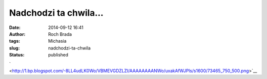 Nadchodzi ta chwila...
######################
:date: 2014-09-12 16:41
:author: Roch Brada
:tags: Michasia
:slug: nadchodzi-ta-chwila
:status: published

.. raw:: html

   <div class="separator" style="clear: both; text-align: center;">

` <http://1.bp.blogspot.com/-8LL4udLK0Wo/VBMEVGDZLZI/AAAAAAAANWo/uxakAfWJPls/s1600/73465_750_500.png>`__

.. raw:: html

   </div>

.. raw:: html

   </p>
